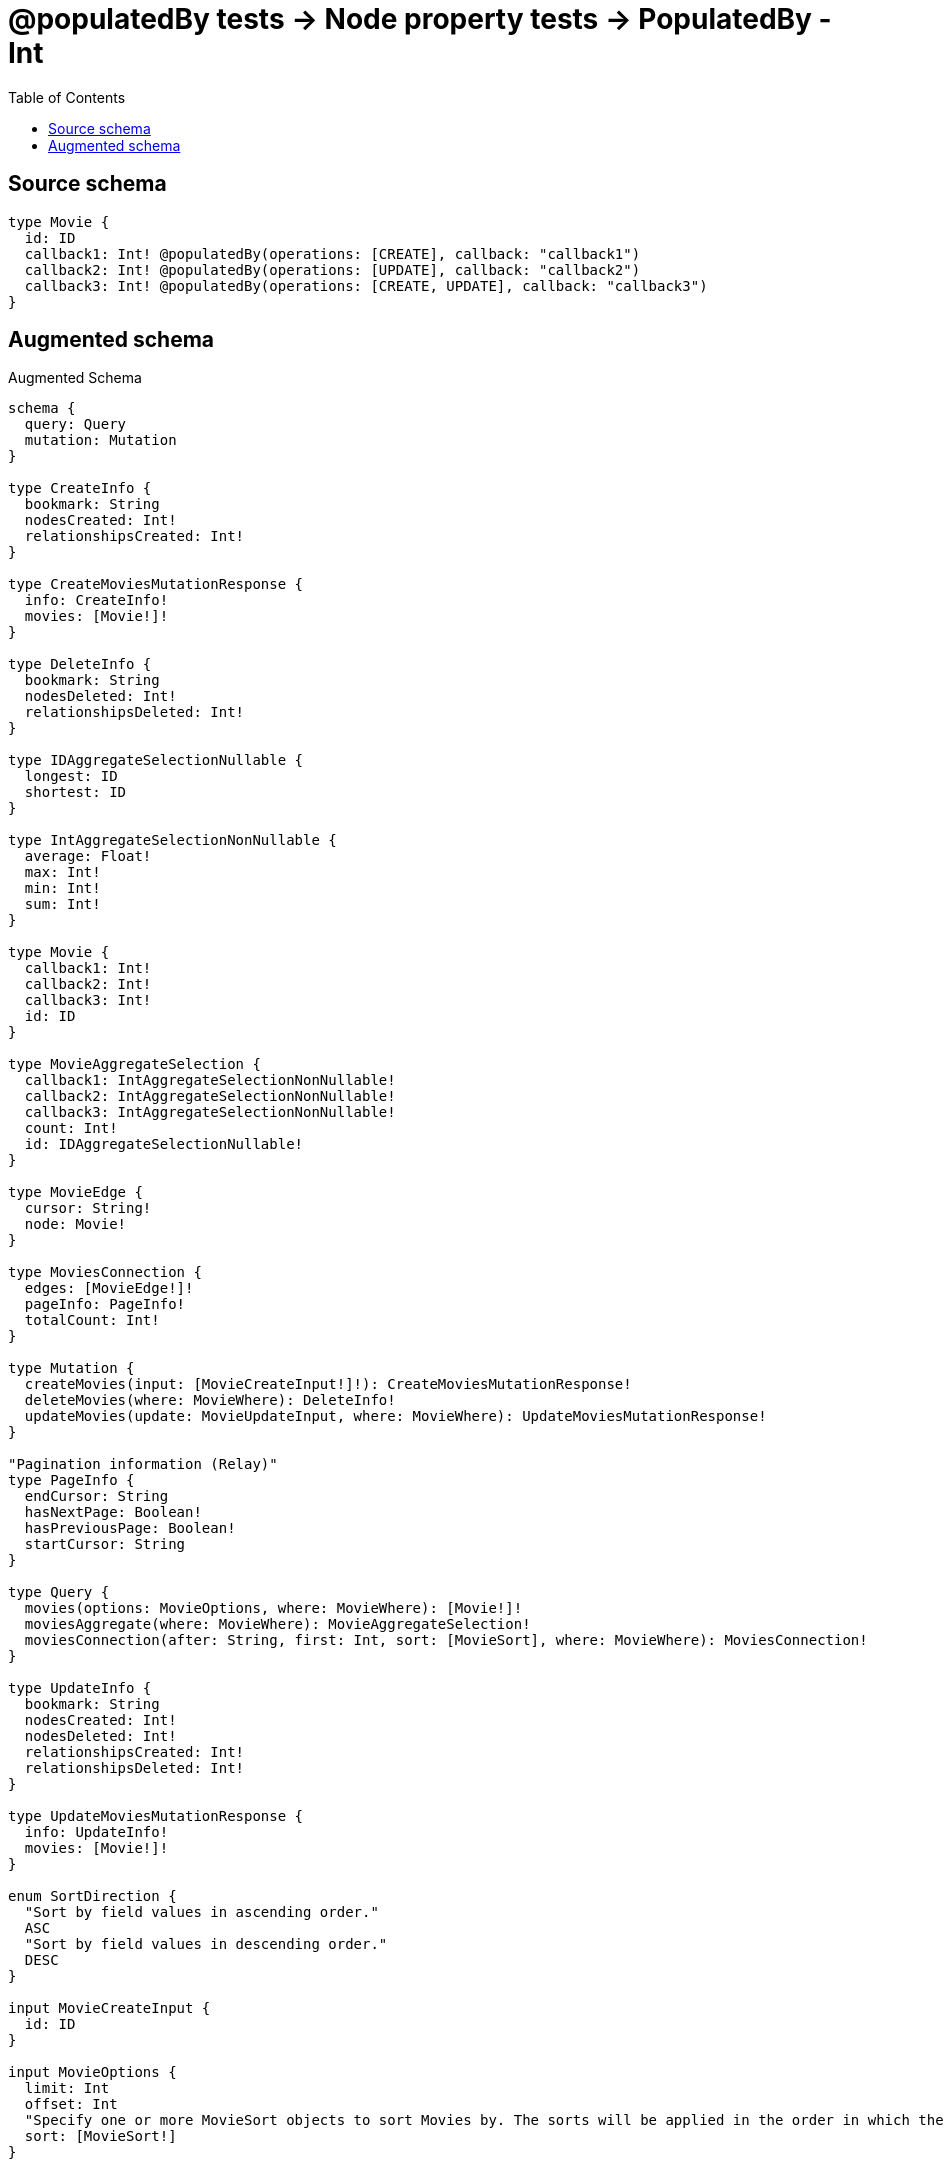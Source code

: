 :toc:

= @populatedBy tests -> Node property tests -> PopulatedBy - Int

== Source schema

[source,graphql,schema=true]
----
type Movie {
  id: ID
  callback1: Int! @populatedBy(operations: [CREATE], callback: "callback1")
  callback2: Int! @populatedBy(operations: [UPDATE], callback: "callback2")
  callback3: Int! @populatedBy(operations: [CREATE, UPDATE], callback: "callback3")
}
----

== Augmented schema

.Augmented Schema
[source,graphql]
----
schema {
  query: Query
  mutation: Mutation
}

type CreateInfo {
  bookmark: String
  nodesCreated: Int!
  relationshipsCreated: Int!
}

type CreateMoviesMutationResponse {
  info: CreateInfo!
  movies: [Movie!]!
}

type DeleteInfo {
  bookmark: String
  nodesDeleted: Int!
  relationshipsDeleted: Int!
}

type IDAggregateSelectionNullable {
  longest: ID
  shortest: ID
}

type IntAggregateSelectionNonNullable {
  average: Float!
  max: Int!
  min: Int!
  sum: Int!
}

type Movie {
  callback1: Int!
  callback2: Int!
  callback3: Int!
  id: ID
}

type MovieAggregateSelection {
  callback1: IntAggregateSelectionNonNullable!
  callback2: IntAggregateSelectionNonNullable!
  callback3: IntAggregateSelectionNonNullable!
  count: Int!
  id: IDAggregateSelectionNullable!
}

type MovieEdge {
  cursor: String!
  node: Movie!
}

type MoviesConnection {
  edges: [MovieEdge!]!
  pageInfo: PageInfo!
  totalCount: Int!
}

type Mutation {
  createMovies(input: [MovieCreateInput!]!): CreateMoviesMutationResponse!
  deleteMovies(where: MovieWhere): DeleteInfo!
  updateMovies(update: MovieUpdateInput, where: MovieWhere): UpdateMoviesMutationResponse!
}

"Pagination information (Relay)"
type PageInfo {
  endCursor: String
  hasNextPage: Boolean!
  hasPreviousPage: Boolean!
  startCursor: String
}

type Query {
  movies(options: MovieOptions, where: MovieWhere): [Movie!]!
  moviesAggregate(where: MovieWhere): MovieAggregateSelection!
  moviesConnection(after: String, first: Int, sort: [MovieSort], where: MovieWhere): MoviesConnection!
}

type UpdateInfo {
  bookmark: String
  nodesCreated: Int!
  nodesDeleted: Int!
  relationshipsCreated: Int!
  relationshipsDeleted: Int!
}

type UpdateMoviesMutationResponse {
  info: UpdateInfo!
  movies: [Movie!]!
}

enum SortDirection {
  "Sort by field values in ascending order."
  ASC
  "Sort by field values in descending order."
  DESC
}

input MovieCreateInput {
  id: ID
}

input MovieOptions {
  limit: Int
  offset: Int
  "Specify one or more MovieSort objects to sort Movies by. The sorts will be applied in the order in which they are arranged in the array."
  sort: [MovieSort!]
}

"Fields to sort Movies by. The order in which sorts are applied is not guaranteed when specifying many fields in one MovieSort object."
input MovieSort {
  callback1: SortDirection
  callback2: SortDirection
  callback3: SortDirection
  id: SortDirection
}

input MovieUpdateInput {
  id: ID
}

input MovieWhere {
  AND: [MovieWhere!]
  OR: [MovieWhere!]
  callback1: Int
  callback1_GT: Int
  callback1_GTE: Int
  callback1_IN: [Int!]
  callback1_LT: Int
  callback1_LTE: Int
  callback1_NOT: Int
  callback1_NOT_IN: [Int!]
  callback2: Int
  callback2_GT: Int
  callback2_GTE: Int
  callback2_IN: [Int!]
  callback2_LT: Int
  callback2_LTE: Int
  callback2_NOT: Int
  callback2_NOT_IN: [Int!]
  callback3: Int
  callback3_GT: Int
  callback3_GTE: Int
  callback3_IN: [Int!]
  callback3_LT: Int
  callback3_LTE: Int
  callback3_NOT: Int
  callback3_NOT_IN: [Int!]
  id: ID
  id_CONTAINS: ID
  id_ENDS_WITH: ID
  id_IN: [ID]
  id_NOT: ID
  id_NOT_CONTAINS: ID
  id_NOT_ENDS_WITH: ID
  id_NOT_IN: [ID]
  id_NOT_STARTS_WITH: ID
  id_STARTS_WITH: ID
}

----

'''
